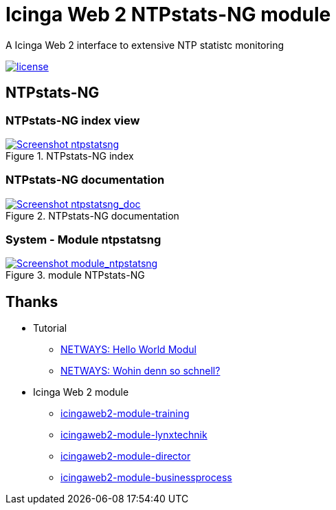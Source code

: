 = Icinga Web 2 NTPstats-NG module
:image-captions:
:imagesdir:      doc/images
:linkattrs:

A Icinga Web 2 interface to extensive NTP statistc monitoring

image:https://img.shields.io/github/license/wols/icingaweb2-module-ntpstatsng.svg[license, link="LICENSE"]

== NTPstats-NG

=== NTPstats-NG index view

.NTPstats-NG index
image::ntpstatsng_index.png[Screenshot ntpstatsng, link="https://raw.githubusercontent.com/wols/icingaweb2-module-ntpstatsng/master/doc/images/ntpstatsng_index.png"]

=== NTPstats-NG documentation

.NTPstats-NG documentation
image::ntpstatsng_doc.png[Screenshot ntpstatsng_doc, link="https://raw.githubusercontent.com/wols/icingaweb2-module-ntpstatsng/master/doc/images/ntpstatsng_doc.png"]

=== System - Module ntpstatsng

.module NTPstats-NG
image::module_ntpstatsng.png[Screenshot module_ntpstatsng, link="https://raw.githubusercontent.com/wols/icingaweb2-module-ntpstatsng/master/doc/images/module_ntpstatsng.png"]

== Thanks

* Tutorial
** link:https://blog.netways.de/2014/11/27/icinga-web-2-hello-world-modul/[NETWAYS: Hello World Modul, window="_blank"]
** link:https://blog.netways.de/2015/07/09/icinga-web-2-wohin-denn-so-schnell/[NETWAYS: Wohin denn so schnell?, window="_blank"]
* Icinga Web 2 module
** link:https://github.com/Thomas-Gelf/icingaweb2-module-training[icingaweb2-module-training, window="_blank"]
** link:https://github.com/Icinga/icingaweb2-module-lynxtechnik[icingaweb2-module-lynxtechnik, window="_blank"]
** link:https://github.com/Icinga/icingaweb2-module-director[icingaweb2-module-director, window="_blank"]
** link:https://github.com/Icinga/icingaweb2-module-businessprocess[icingaweb2-module-businessprocess, window="_blank"]

// End of README.adoc
